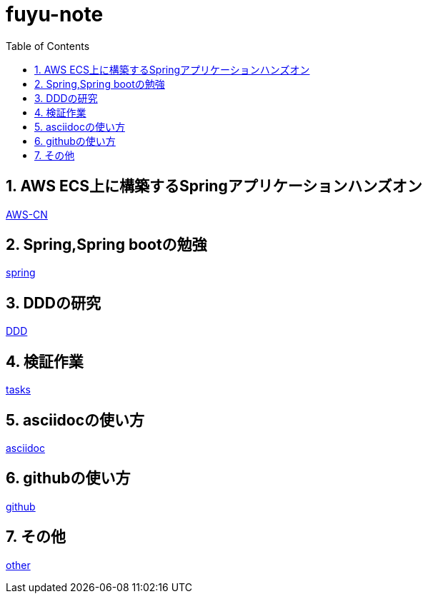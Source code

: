 :toc: left
:toctitle: 目次
:sectnums:
:sectanchors:
:sectinks:
:chapter-label:


= fuyu-note

== AWS ECS上に構築するSpringアプリケーションハンズオン
link:hands-on[AWS-CN]

== Spring,Spring bootの勉強
link:spring[spring]

== DDDの研究
link:DDD[DDD]

== 検証作業
link:theme[tasks]

== asciidocの使い方
link:asciidoc[asciidoc]

== githubの使い方
link:github[github]

== その他
link:other[other]
